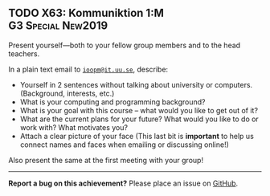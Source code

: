 #+html: <a name="63"></a>
** TODO X63: Kommuniktion 1:M :G3:Special:New2019:

#+BEGIN_SUMMARY
Present yourself---both to your fellow group members and to the head teachers. 
#+END_SUMMARY

In a plain text email to [[mailto:ioopm@it.uu.se][=ioopm@it.uu.se=]], describe:

- Yourself in 2 sentences without talking about university or computers. (Background, interests, etc.)
- What is your computing and programming background?
- What is your goal with this course -- what would you like to get out of it?
- What are the current plans for your future? What would you like to do or work with? What motivates you?
- Attach a clear picture of your face (This last bit is *important* to help us connect names and faces when emailing or discussing online!)

Also present the same at the first meeting with your group!

-----

*Report a bug on this achievement?* Please place an issue on [[https://github.com/IOOPM-UU/achievements/issues/new?title=Bug%20in%20achievement%20X63&body=Please%20describe%20the%20bug,%20comment%20or%20issue%20here&assignee=TobiasWrigstad][GitHub]].
